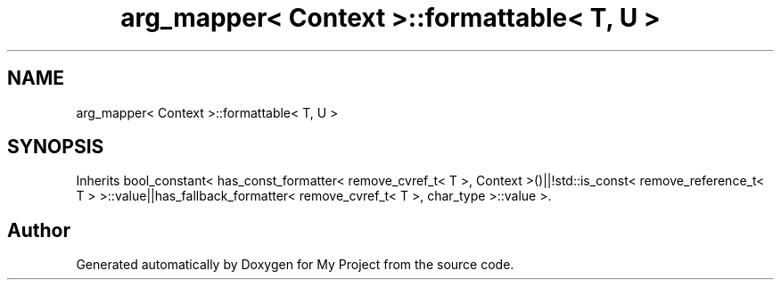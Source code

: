 .TH "arg_mapper< Context >::formattable< T, U >" 3 "Wed Feb 1 2023" "Version Version 0.0" "My Project" \" -*- nroff -*-
.ad l
.nh
.SH NAME
arg_mapper< Context >::formattable< T, U >
.SH SYNOPSIS
.br
.PP
.PP
Inherits bool_constant< has_const_formatter< remove_cvref_t< T >, Context >()||!std::is_const< remove_reference_t< T > >::value||has_fallback_formatter< remove_cvref_t< T >, char_type >::value >\&.

.SH "Author"
.PP 
Generated automatically by Doxygen for My Project from the source code\&.
